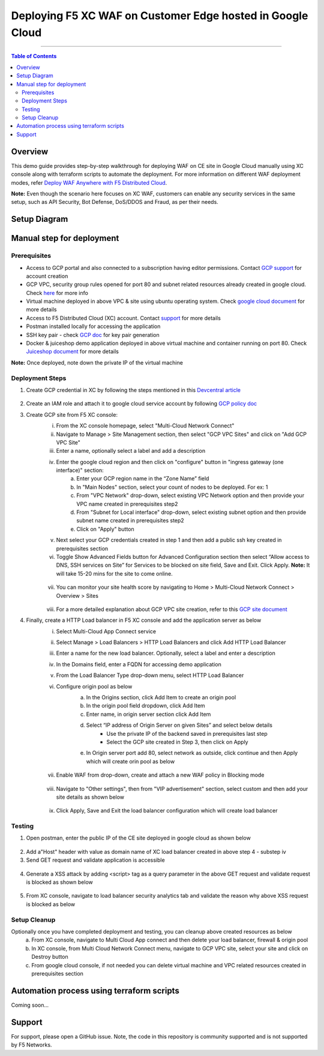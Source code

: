 Deploying F5 XC WAF on Customer Edge hosted in Google Cloud
=============================

--------------

.. contents:: **Table of Contents**

Overview
#########

This demo guide provides step-by-step walkthrough for deploying WAF on CE site in Google Cloud manually using XC console along with terraform scripts to automate the deployment. For more information on different WAF deployment modes, refer `Deploy WAF Anywhere with F5 Distributed Cloud <https://community.f5.com/t5/technical-articles/deploy-waap-anywhere-with-f5-distributed-cloud/ta-p/313079>`__.

**Note:** Even though the scenario here focuses on XC WAF, customers can enable any security services in the same setup, such as API Security, Bot Defense, DoS/DDOS and Fraud, as per their needs.

Setup Diagram
#############


Manual step for deployment
##############################################

Prerequisites
**************
- Access to GCP portal and also connected to a subscription having editor permissions. Contact `GCP support <https://cloud.google.com/free>`_ for account creation
- GCP VPC, security group rules opened for port 80 and subnet related resources already created in google cloud. Check `here <https://cloud.google.com/vpc/docs/create-modify-vpc-networks>`_ for more info
- Virtual machine deployed in above VPC & site using ubuntu operating system. Check `google cloud document <https://cloud.google.com/compute/docs/instances/create-start-instance>`_ for more details
- Access to F5 Distributed Cloud (XC) account. Contact `support <https://www.f5.com/cloud>`_ for more details
- Postman installed locally for accessing the application
- SSH key pair - check `GCP doc <https://cloud.google.com/compute/docs/connect/create-ssh-keys>`_ for key pair generation
- Docker & juiceshop demo application deployed in above virtual machine and container running on port 80. Check `Juiceshop document <https://github.com/juice-shop/juice-shop>`_ for more details
**Note:** Once deployed, note down the private IP of the virtual machine


Deployment Steps
*****************

1. Create GCP credential in XC by following the steps mentioned in this `Devcentral article <https://community.f5.com/t5/technical-articles/creating-a-credential-in-f5-distributed-cloud-for-gcp/ta-p/298290>`_ 

.. figure:: assets/credentials.JPG

2. Create an IAM role and attach it to google cloud service account by following `GCP policy doc <https://docs.cloud.f5.com/docs/reference/cloud-cred-ref/gcp-vpc-pol-reference>`_
3. Create GCP site from F5 XC console: 
      i. From the XC console homepage, select "Multi-Cloud Network Connect"
      ii. Navigate to Manage > Site Management section, then select "GCP VPC Sites" and click on "Add GCP VPC Site"
      iii. Enter a name, optionally select a label and add a description
      iv. Enter the google cloud region and then click on "configure" button in "ingress gateway (one interface)" section: 
            a. Enter your GCP region name in the “Zone Name” field
            b. In "Main Nodes" section, select your count of nodes to be deployed. For ex: 1
            c. From "VPC Network" drop-down, select existing VPC Network option and then provide your VPC name created in prerequisites step2
            d. From "Subnet for Local interface" drop-down, select existing subnet option and then provide subnet name created in prerequisites step2
            e. Click on "Apply" button
      v.  Next select your GCP credentials created in step 1 and then add a public ssh key created in prerequisites section 
      vi. Toggle Show Advanced Fields button for Advanced Configuration section then select “Allow access to DNS, SSH services on Site” for Services to be blocked on site field, Save and Exit. Click Apply. **Note:** It will take 15-20 mins for the site to come online. 

      .. figure:: assets/gcp-site-online.JPG

      vii. You can monitor your site health score by navigating to Home > Multi-Cloud Network Connect > Overview > Sites 

      .. figure:: assets/gcp-site-online2.JPG

      viii. For a more detailed explanation about GCP VPC site creation, refer to this `GCP site document <https://docs.cloud.f5.com/docs/how-to/site-management/create-gcp-site>`_


4. Finally, create a HTTP Load balancer in F5 XC console and add the application server as below
      i. Select Multi-Cloud App Connect service 
      ii. Select Manage > Load Balancers > HTTP Load Balancers and click Add HTTP Load Balancer 
      iii. Enter a name for the new load balancer. Optionally, select a label and enter a description
      iv. In the Domains field, enter a FQDN for accessing demo application
      v. From the Load Balancer Type drop-down menu, select HTTP Load Balancer
      vi. Configure origin pool as below
                  a. In the Origins section, click Add Item to create an origin pool
                  b. In the origin pool field dropdown, click Add Item 
                  c. Enter name, in origin server section click Add Item 
                  d. Select “IP address of Origin Server on given Sites” and select below details
                        * Use the private IP of the backend saved in prerequisites last step 
                        * Select the GCP site created in Step 3,  then click on Apply 
                  e. In Origin server port add 80, select network as outside, click continue and then Apply which will create orin pool as below

                  .. figure:: assets/origin-pool.JPG

      vii. Enable WAF from drop-down, create and attach a new WAF policy in Blocking mode

      .. figure:: assets/lb-details1.JPG

      viii. Navigate to "Other settings", then from "VIP advertisement" section, select custom and then add your site details as shown below

      .. figure:: assets/lb-advertise.JPG

      ix. Click Apply, Save and Exit the load balancer configuration which will create load balancer



Testing
********

1. Open postman, enter the public IP of the CE site deployed in google cloud as shown below

.. figure:: assets/node-gcp.JPG

2. Add a"Host" header with value as domain name of XC load balancer created in above step 4 - substep iv
3. Send GET request and validate application is accessible 

.. figure:: assets/postman-demo-app.JPG

4. Generate a XSS attack by adding <script> tag as a query parameter in the above GET request and validate request is blocked as shown below 

.. figure:: assets/postman-block.JPG

5. From XC console, navigate to load balancer security analytics tab and validate the reason why above XSS request is blocked as below

.. figure:: assets/blocking-event.JPG


Setup Cleanup
*****************

Optionally once you have completed deployment and testing, you can cleanup above created resources as below
  a. From XC console, navigate to Multi Cloud App connect and then delete your load balancer, firewall & origin pool
  b. In XC console, from Multi Cloud Network Connect menu, navigate to GCP VPC site, select your site and click on Destroy button
  c. From google cloud console, if not needed you can delete virtual machine and VPC related resources created in prerequisites section



Automation process using terraform scripts
#############################################

Coming soon...


Support
#############################################

For support, please open a GitHub issue. Note, the code in this repository is community supported and is not supported by F5 Networks. 

